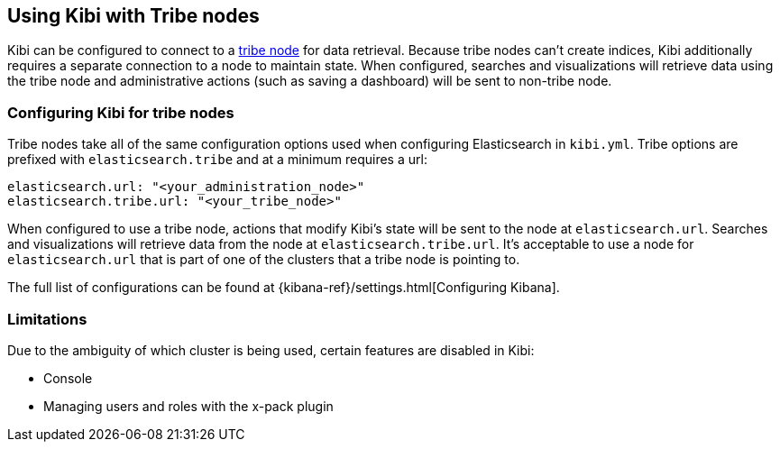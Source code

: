 [[tribe]]
== Using Kibi with Tribe nodes

Kibi can be configured to connect to a https://www.elastic.co/guide/en/elasticsearch/reference/current/modules-tribe.html[tribe node] for data retrieval.  Because tribe nodes can't create indices, Kibi additionally
requires a separate connection to a node to maintain state.  When configured, searches and visualizations will retrieve data using
the tribe node and administrative actions (such as saving a dashboard) will be sent to non-tribe node.

[float]
[[tribe-configuration]]
=== Configuring Kibi for tribe nodes

Tribe nodes take all of the same configuration options used when configuring Elasticsearch in `kibi.yml`.
Tribe options are prefixed with `elasticsearch.tribe` and at a minimum requires a url:
[source,text]
----
elasticsearch.url: "<your_administration_node>"
elasticsearch.tribe.url: "<your_tribe_node>"
----

When configured to use a tribe node, actions that modify Kibi's state will be sent to the node at `elasticsearch.url`.  Searches and visualizations
will retrieve data from the node at `elasticsearch.tribe.url`.  It's acceptable to use a node for `elasticsearch.url` that is part of one of the clusters that
a tribe node is pointing to.

The full list of configurations can be found at {kibana-ref}/settings.html[Configuring
Kibana].

[float]
[[tribe-limitations]]
=== Limitations

Due to the ambiguity of which cluster is being used, certain features are disabled in Kibi:

* Console
* Managing users and roles with the x-pack plugin
